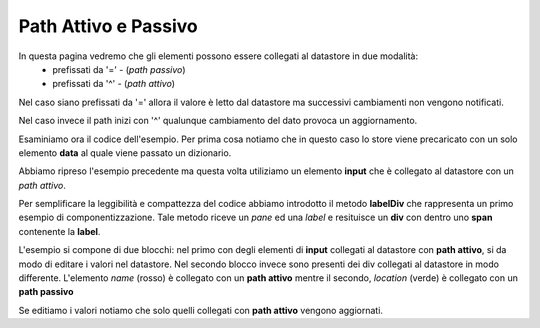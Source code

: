 Path Attivo e Passivo
---------------------

In questa pagina vedremo che gli elementi possono essere collegati al datastore in due modalità: 
 - prefissati da '=' - (*path passivo*)
 - prefissati da '^' - (*path attivo*)
 
Nel caso siano prefissati da '=' allora il valore è letto dal datastore ma 
successivi cambiamenti non vengono notificati.

Nel caso invece il path inizi con '^' qualunque cambiamento del dato provoca
un aggiornamento.

Esaminiamo ora il codice dell'esempio. 
Per prima cosa notiamo che in questo caso lo store viene precaricato con un solo elemento **data** al quale viene passato un dizionario. 



Abbiamo ripreso l'esempio precedente ma questa
volta utiliziamo un elemento **input** che è collegato
al datastore con un *path attivo*.

Per semplificare la leggibilità e compattezza del codice abbiamo introdotto il metodo **labelDiv**
che rappresenta un primo esempio di componentizzazione. 
Tale metodo riceve un *pane* ed una *label* e resituisce un **div** con dentro uno **span** contenente la **label**.

L'esempio si compone di due blocchi: nel primo con degli elementi di **input** collegati al datastore con **path attivo**, si da modo di editare i valori nel datastore.
Nel secondo blocco invece sono presenti dei div collegati al datastore in modo differente.
L'elemento *name* (rosso) è collegato con un **path attivo** mentre il secondo, *location* (verde) è
collegato con un **path passivo**

Se editiamo i valori notiamo che solo quelli collegati con **path attivo** vengono aggiornati. 

